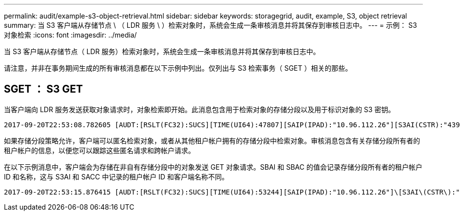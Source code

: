 ---
permalink: audit/example-s3-object-retrieval.html 
sidebar: sidebar 
keywords: storagegrid, audit, example, S3, object retrieval 
summary: 当 S3 客户端从存储节点 \ （ LDR 服务 \ ）检索对象时，系统会生成一条审核消息并将其保存到审核日志中。 
---
= 示例： S3 对象检索
:icons: font
:imagesdir: ../media/


[role="lead"]
当 S3 客户端从存储节点（ LDR 服务）检索对象时，系统会生成一条审核消息并将其保存到审核日志中。

请注意，并非在事务期间生成的所有审核消息都在以下示例中列出。仅列出与 S3 检索事务（ SGET ）相关的那些。



== SGET ： S3 GET

当客户端向 LDR 服务发送获取对象请求时，对象检索即开始。此消息包含用于检索对象的存储分段以及用于标识对象的 S3 密钥。

[listing, subs="specialcharacters,quotes"]
----
2017-09-20T22:53:08.782605 [AUDT:[RSLT(FC32):SUCS][TIME(UI64):47807][SAIP(IPAD):"10.96.112.26"][S3AI(CSTR):"43979298178977966408"][SACC(CSTR):"s3-account-a"][S3AK(CSTR):"SGKHt7GzEcu0yXhFhT_rL5mep4nJt1w75GBh-O_FEw=="][SUSR(CSTR):"urn:sgws:identity::43979298178977966408:root"][SBAI(CSTR):"43979298178977966408"][SBAC(CSTR):"s3-account-a"]\[S3BK\(CSTR\):"bucket-anonymous"\]\[S3KY\(CSTR\):"Hello.txt"\][CBID(UI64):0x83D70C6F1F662B02][CSIZ(UI64):12][AVER(UI32):10][ATIM(UI64):1505947988782605]\[ATYP\(FC32\):SGET\][ANID(UI32):12272050][AMID(FC32):S3RQ][ATID(UI64):17742374343649889669]]
----
如果存储分段策略允许，客户端可以匿名检索对象，或者从其他租户帐户拥有的存储分段中检索对象。审核消息包含有关存储分段所有者的租户帐户的信息，以便您可以跟踪这些匿名请求和跨帐户请求。

在以下示例消息中，客户端会为存储在非自有存储分段中的对象发送 GET 对象请求。SBAI 和 SBAC 的值会记录存储分段所有者的租户帐户 ID 和名称，这与 S3AI 和 SACC 中记录的租户帐户 ID 和客户端名称不同。

[listing, subs="specialcharacters,quotes"]
----
2017-09-20T22:53:15.876415 [AUDT:[RSLT(FC32):SUCS][TIME(UI64):53244][SAIP(IPAD):"10.96.112.26"]\[S3AI\(CSTR\):"17915054115450519830"\]\[SACC\(CSTR\):"s3-account-b"\][S3AK(CSTR):"SGKHpoblWlP_kBkqSCbTi754Ls8lBUog67I2LlSiUg=="][SUSR(CSTR):"urn:sgws:identity::17915054115450519830:root"]\[SBAI\(CSTR\):"43979298178977966408"\]\[SBAC\(CSTR\):"s3-account-a"\][S3BK(CSTR):"bucket-anonymous"][S3KY(CSTR):"Hello.txt"][CBID(UI64):0x83D70C6F1F662B02][CSIZ(UI64):12][AVER(UI32):10][ATIM(UI64):1505947995876415][ATYP(FC32):SGET][ANID(UI32):12272050][AMID(FC32):S3RQ][ATID(UI64):6888780247515624902]]
----